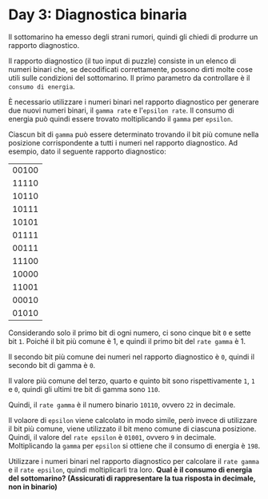 * Day 3: Diagnostica binaria
  Il sottomarino ha emesso degli strani rumori, quindi gli chiedi di produrre un rapporto diagnostico.

  Il rapporto diagnostico (il tuo input di puzzle) consiste in un elenco di numeri binari che, se decodificati correttamente,
  possono dirti molte cose utili sulle condizioni del sottomarino.
  Il primo parametro da controllare è il =consumo di energia=.

  È necessario utilizzare i numeri binari nel rapporto diagnostico per generare due nuovi numeri binari, il =gamma rate= e l'=epsilon rate=.
  Il consumo di energia può quindi essere trovato moltiplicando il =gamma= per =epsilon=.

  Ciascun bit di =gamma= può essere determinato trovando il bit più comune nella posizione corrispondente a tutti i numeri nel rapporto diagnostico.
  Ad esempio, dato il seguente rapporto diagnostico:

  |-------|
  | 00100 |
  | 11110 |
  | 10110 |
  | 10111 |
  | 10101 |
  | 01111 |
  | 00111 |
  | 11100 |
  | 10000 |
  | 11001 |
  | 00010 |
  | 01010 |
  |-------|

  Considerando solo il primo bit di ogni numero, ci sono cinque bit =0= e sette bit =1=.
  Poiché il bit più comune è 1, e quindi il primo bit del =rate gamma= è 1.

  Il secondo bit più comune dei numeri nel rapporto diagnostico è =0=, quindi il secondo bit di gamma è =0=.

  Il valore più comune del terzo, quarto e quinto bit sono rispettivamente =1=, =1= e =0=, quindi gli ultimi tre bit di gamma sono =110=.

  Quindi, il =rate gamma= è il numero binario =10110=, ovvero =22= in decimale.

  Il volaore di =epsilon= viene calcolato in modo simile, però invece di utilizzare il bit più comune, viene utilizzato il bit meno comune di ciascuna posizione.
  Quindi, il valore del =rate epsilon= è =01001=, ovvero =9= in decimale.
  Moltiplicando la =gamma= per =epsilon= si ottiene che il consumo di energia è =198=.

  Utilizzare i numeri binari nel rapporto diagnostico per calcolare il =rate gamma= e il =rate epsilon=, quindi moltiplicarli tra loro.
  *Qual è il consumo di energia del sottomarino? (Assicurati di rappresentare la tua risposta in decimale, non in binario)*
